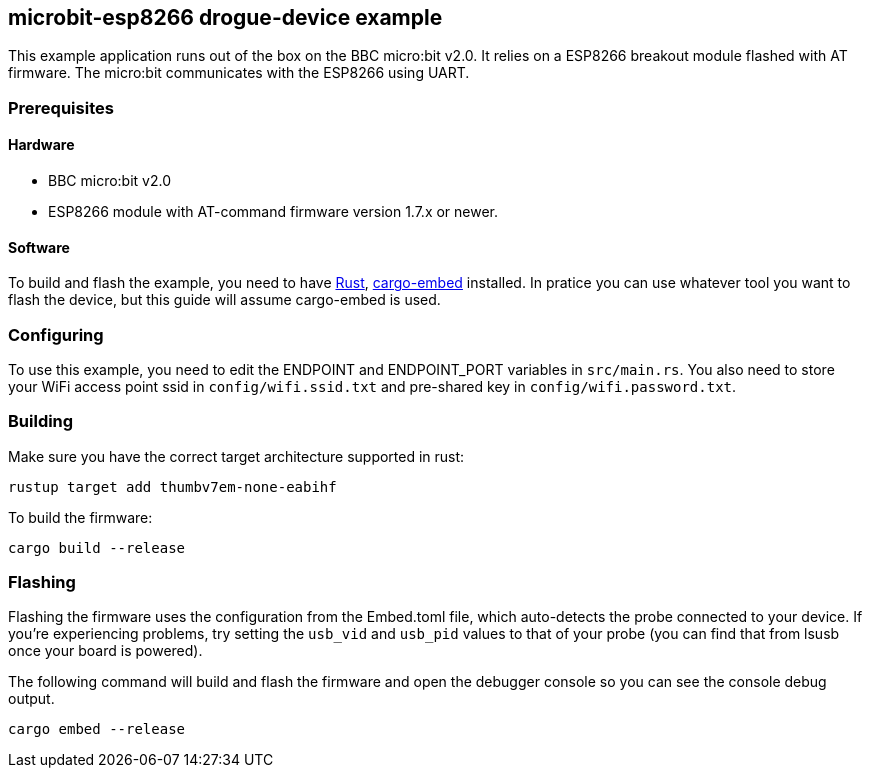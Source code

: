 == microbit-esp8266 drogue-device example

This example application runs out of the box on the BBC micro:bit v2.0.
It relies on a ESP8266 breakout module flashed with AT firmware. The micro:bit communicates with the
ESP8266 using UART.

=== Prerequisites

==== Hardware

* BBC micro:bit v2.0
* ESP8266 module with AT-command firmware version 1.7.x or newer.

==== Software

To build and flash the example, you need to have
https://rustup.rs/[Rust],
https://crates.io/crates/cargo-embed[cargo-embed] installed. In pratice
you can use whatever tool you want to flash the device, but this guide
will assume cargo-embed is used.

=== Configuring

To use this example, you need to edit the ENDPOINT and ENDPOINT_PORT variables in `src/main.rs`. You
also need to store your WiFi access point ssid in `config/wifi.ssid.txt` and pre-shared key in
`config/wifi.password.txt`.

=== Building

Make sure you have the correct target architecture supported in rust:

....
rustup target add thumbv7em-none-eabihf
....

To build the firmware:

....
cargo build --release
....

=== Flashing

Flashing the firmware uses the configuration from the Embed.toml file,
which auto-detects the probe connected to your device. If you’re
experiencing problems, try setting the `usb_vid` and `usb_pid` values to
that of your probe (you can find that from lsusb once your board is
powered).

The following command will build and flash the firmware and open the
debugger console so you can see the console debug output.

....
cargo embed --release
....
